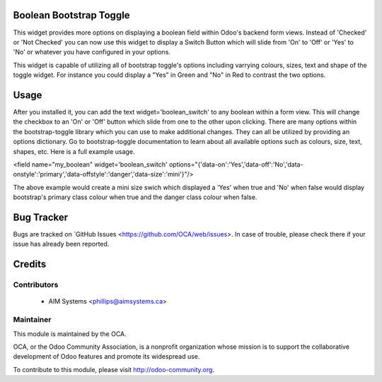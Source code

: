 .. image:: https://img.shields.io/badge/licence-AGPL--3-blue.svg
    :alt: License

Boolean Bootstrap Toggle
========================

This widget provides more options on displaying a boolean field within Odoo's backend form views. Instead of 
'Checked' or 'Not Checked' you can now use this widget to display a Switch Button which will slide from 'On' to 
'Off' or 'Yes' to 'No' or whatever you have configured in your options. 

This widget is capable of utilizing all of bootstrap toggle's options including varrying colours, sizes, text and 
shape of the toggle widget. For instance you could display a "Yes" in Green and "No" in Red to contrast the two 
options.

Usage
=====

After you installed it, you can add the text widget='boolean_switch' to any boolean within a form view. This 
will change the checkbox to an 'On' or 'Off' button which slide from one to the other upon clicking. There are 
many options within the bootstrap-toggle library which you can use to make additional changes. They can all be 
utilized by providing an options dictionary. Go to bootstrap-toggle documentation to learn about all available 
options such as colours, size, text, shapes, etc. Here is a full example usage.

<field name="my_boolean" widget='boolean_switch' options="{'data-on':'Yes','data-off':'No','data-onstyle':'primary','data-offstyle':'danger','data-size':'mini'}"/>

The above example would create a mini size swich which displayed a 'Yes' when true and 'No' when false would 
display bootstrap's primary class colour when true and the danger class colour when false.



Bug Tracker
===========

Bugs are tracked on `GitHub Issues <https://github.com/OCA/web/issues>.
In case of trouble, please check there if your issue has already been reported.


Credits
=======

Contributors
------------

 * AIM Systems <phillips@aimsystems.ca>

Maintainer
----------

.. image:: http://odoo-community.org/logo.png
   :alt: Odoo Community Association
   :target: http://odoo-community.org

This module is maintained by the OCA.

OCA, or the Odoo Community Association, is a nonprofit organization whose mission is to support the collaborative development of Odoo features and promote its widespread use.

To contribute to this module, please visit http://odoo-community.org.
